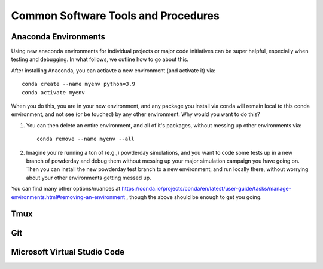 Common Software Tools and Procedures
**********


Anaconda Environments
============

Using new anaconda environments for individual projects or major code
initiatives can be super helpful, especially when testing and
debugging.  In what follows, we outline how to go about this.

After installing Anaconda, you can actiavte a new environment (and activate it) via::

  conda create --name myenv python=3.9
  conda activate myenv



When you do this, you are in your new environment, and any package you
install via conda will remain local to this conda environment, and not
see (or be touched) by any other environment.  Why would you want to
do this?

#. You can then delete an entire environment, and all of it's packages, without messing up other environments via::

     conda remove --name myenv --all


#. Imagine you're running a ton of (e.g.,) powderday simulations, and
   you want to code some tests up in a new branch of powderday and
   debug them without messing up your major simulation campaign you
   have going on.  Then you can install the new powderday test branch
   to a new environment, and run locally there, without worrying about
   your other environments getting messed up.
		
You can find many other options/nuances at
https://conda.io/projects/conda/en/latest/user-guide/tasks/manage-environments.html#removing-an-environment
, though the above should be enough to get you going.
		


Tmux
============



Git
============

Microsoft Virtual Studio Code
============


